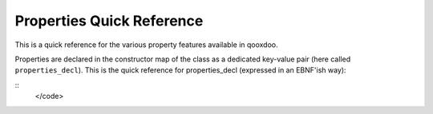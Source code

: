 
Properties Quick Reference
**************************

This is a quick reference for the various property features available in qooxdoo.

Properties are declared in the constructor map of the class as a dedicated key-value pair (here called ``properties_decl``). This is the quick reference for properties_decl (expressed in an EBNF'ish way):

::
    </code>

